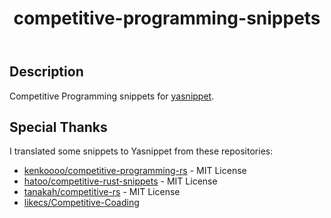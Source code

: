 #+TITLE: competitive-programming-snippets

** Description
   Competitive Programming snippets for [[https://github.com/joaotavora/yasnippet][yasnippet]].

** Special Thanks
   I translated some snippets to Yasnippet from these repositories:

   - [[https://github.com/kenkoooo/competitive-programming-rs][kenkoooo/competitive-programming-rs]] - MIT License
   - [[https://github.com/hatoo/competitive-rust-snippets/][hatoo/competitive-rust-snippets]] - MIT License
   - [[https://github.com/tanakh/competitive-rs][tanakah/competitive-rs]] - MIT License
   - [[https://github.com/likecs/Competitive-Coding][likecs/Competitive-Coading]]
